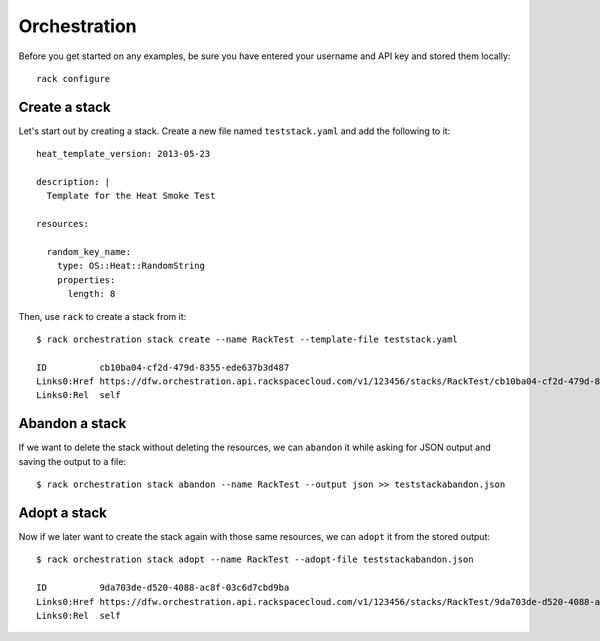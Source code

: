 .. _orchestrationexamples:

=============
Orchestration
=============

Before you get started on any examples, be sure you have entered your
username and API key and stored them locally::

    rack configure

Create a stack
~~~~~~~~~~~~~~

Let's start out by creating a stack. Create a new file named ``teststack.yaml``
and add the following to it::

    heat_template_version: 2013-05-23
    
    description: |
      Template for the Heat Smoke Test
    
    resources:
    
      random_key_name:
        type: OS::Heat::RandomString
        properties:
          length: 8

Then, use ``rack`` to create a stack from it::

    $ rack orchestration stack create --name RackTest --template-file teststack.yaml

    ID		cb10ba04-cf2d-479d-8355-ede637b3d487
    Links0:Href	https://dfw.orchestration.api.rackspacecloud.com/v1/123456/stacks/RackTest/cb10ba04-cf2d-479d-8355-ede637b3d487
    Links0:Rel	self

Abandon a stack
~~~~~~~~~~~~~~~

If we want to delete the stack without deleting the resources, we can ``abandon`` it while asking for
JSON output and saving the output to a file::

    $ rack orchestration stack abandon --name RackTest --output json >> teststackabandon.json

Adopt a stack
~~~~~~~~~~~~~

Now if we later want to create the stack again with those same resources, we can ``adopt`` it from the stored output::

    $ rack orchestration stack adopt --name RackTest --adopt-file teststackabandon.json

    ID		9da703de-d520-4088-ac8f-03c6d7cbd9ba
    Links0:Href	https://dfw.orchestration.api.rackspacecloud.com/v1/123456/stacks/RackTest/9da703de-d520-4088-ac8f-03c6d7cbd9ba
    Links0:Rel	self
